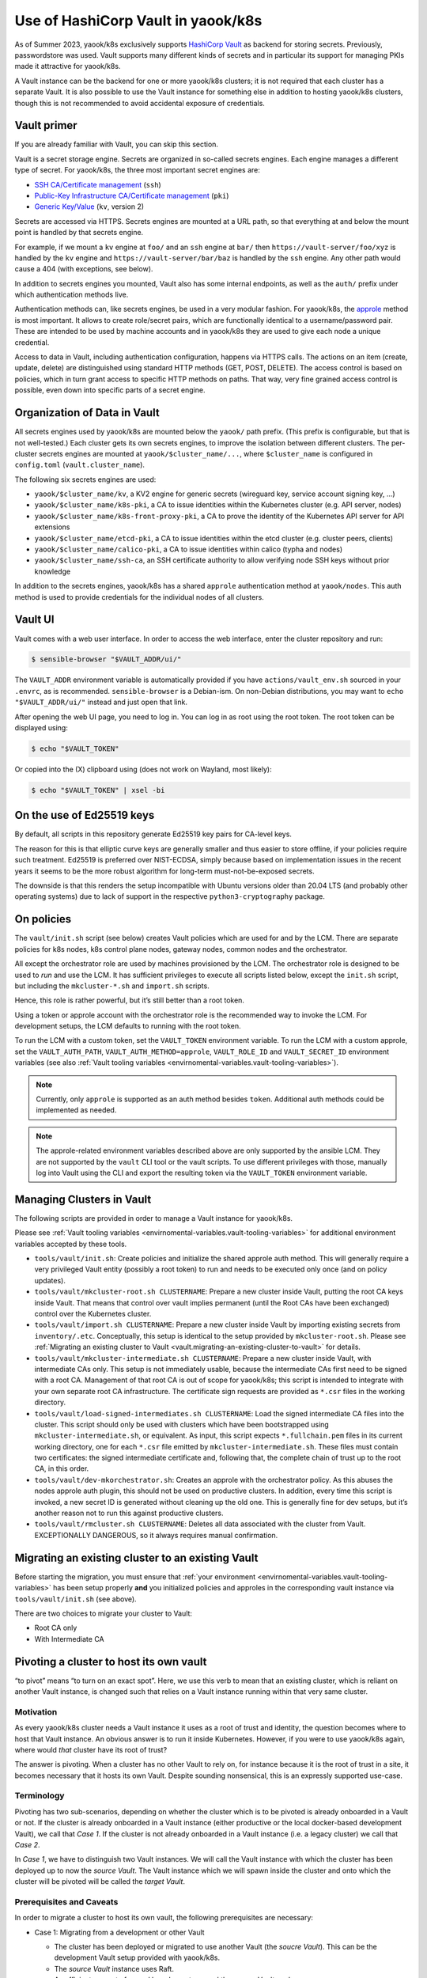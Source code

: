Use of HashiCorp Vault in yaook/k8s
===================================

As of Summer 2023, yaook/k8s exclusively supports
`HashiCorp Vault <https://vaultproject.io>`__ as backend for storing secrets.
Previously, passwordstore was used. Vault supports many different kinds
of secrets and in particular its support for managing PKIs made it
attractive for yaook/k8s.

A Vault instance can be the backend for one or more yaook/k8s clusters;
it is not required that each cluster has a separate Vault. It is also
possible to use the Vault instance for something else in addition to
hosting yaook/k8s clusters, though this is not recommended to avoid
accidental exposure of credentials.

Vault primer
------------

If you are already familiar with Vault, you can skip this section.

Vault is a secret storage engine. Secrets are organized in so-called
secrets engines. Each engine manages a different type of secret. For
yaook/k8s, the three most important secret engines are:

-  `SSH CA/Certificate management <https://www.vaultproject.io/docs/secrets/ssh>`__
   (``ssh``)
-  `Public-Key Infrastructure CA/Certificate management <https://www.vaultproject.io/docs/secrets/pki>`__
   (``pki``)
-  `Generic Key/Value <https://www.vaultproject.io/docs/secrets/kv/kv-v2>`__
   (``kv``, version 2)

Secrets are accessed via HTTPS. Secrets engines are mounted at a URL
path, so that everything at and below the mount point is handled by that
secrets engine.

For example, if we mount a ``kv`` engine at ``foo/`` and an ``ssh``
engine at ``bar/`` then ``https://vault-server/foo/xyz`` is handled by
the ``kv`` engine and ``https://vault-server/bar/baz`` is handled by the
``ssh`` engine. Any other path would cause a 404 (with exceptions, see
below).

In addition to secrets engines you mounted, Vault also has some internal
endpoints, as well as the ``auth/`` prefix under which authentication
methods live.

Authentication methods can, like secrets engines, be used in a very
modular fashion. For yaook/k8s, the
`approle <https://www.vaultproject.io/docs/auth/approle>`__ method
is most important. It allows to create role/secret pairs, which are
functionally identical to a username/password pair. These are intended
to be used by machine accounts and in yaook/k8s they are used to give
each node a unique credential.

Access to data in Vault, including authentication configuration, happens
via HTTPS calls. The actions on an item (create, update, delete) are
distinguished using standard HTTP methods (GET, POST, DELETE). The
access control is based on policies, which in turn grant access to
specific HTTP methods on paths. That way, very fine grained access
control is possible, even down into specific parts of a secret engine.

Organization of Data in Vault
-----------------------------

All secrets engines used by yaook/k8s are mounted below the ``yaook/``
path prefix. (This prefix is configurable, but that is not well-tested.)
Each cluster gets its own secrets engines, to improve the isolation
between different clusters. The per-cluster secrets engines are mounted
at ``yaook/$cluster_name/...``, where ``$cluster_name`` is configured in
``config.toml`` (``vault.cluster_name``).

The following six secrets engines are used:

-  ``yaook/$cluster_name/kv``, a KV2 engine for generic secrets
   (wireguard key, service account signing key, …)
-  ``yaook/$cluster_name/k8s-pki``, a CA to issue identities within the
   Kubernetes cluster (e.g. API server, nodes)
-  ``yaook/$cluster_name/k8s-front-proxy-pki``, a CA to prove the
   identity of the Kubernetes API server for API extensions
-  ``yaook/$cluster_name/etcd-pki``, a CA to issue identities within the
   etcd cluster (e.g. cluster peers, clients)
-  ``yaook/$cluster_name/calico-pki``, a CA to issue identities within
   calico (typha and nodes)
-  ``yaook/$cluster_name/ssh-ca``, an SSH certificate authority to allow
   verifying node SSH keys without prior knowledge

In addition to the secrets engines, yaook/k8s has a shared ``approle``
authentication method at ``yaook/nodes``. This auth method is used to
provide credentials for the individual nodes of all clusters.

Vault UI
--------

Vault comes with a web user interface. In order to access the web
interface, enter the cluster repository and run:

.. code:: console

   $ sensible-browser "$VAULT_ADDR/ui/"

The ``VAULT_ADDR`` environment variable is automatically provided if you
have ``actions/vault_env.sh`` sourced in your ``.envrc``, as is
recommended. ``sensible-browser`` is a Debian-ism. On non-Debian
distributions, you may want to ``echo "$VAULT_ADDR/ui/"`` instead and
just open that link.

After opening the web UI page, you need to log in. You can log in as
root using the root token. The root token can be displayed using:

.. code:: console

   $ echo "$VAULT_TOKEN"

Or copied into the (X) clipboard using (does not work on Wayland, most
likely):

.. code:: console

   $ echo "$VAULT_TOKEN" | xsel -bi

On the use of Ed25519 keys
--------------------------

By default, all scripts in this repository generate Ed25519 key pairs
for CA-level keys.

The reason for this is that elliptic curve keys are generally smaller
and thus easier to store offline, if your policies require such
treatment. Ed25519 is preferred over NIST-ECDSA, simply because based on
implementation issues in the recent years it seems to be the more robust
algorithm for long-term must-not-be-exposed secrets.

The downside is that this renders the setup incompatible with Ubuntu
versions older than 20.04 LTS (and probably other operating systems) due
to lack of support in the respective ``python3-cryptography`` package.

.. _vault.on-policies:

On policies
-----------

The ``vault/init.sh`` script (see below) creates Vault policies which
are used for and by the LCM. There are separate policies for k8s nodes,
k8s control plane nodes, gateway nodes, common nodes and the
orchestrator.

All except the orchestrator role are used by machines provisioned by the
LCM. The orchestrator role is designed to be used to *run* and use the
LCM. It has sufficient privileges to execute all scripts listed below,
except the ``init.sh`` script, but including the ``mkcluster-*.sh`` and
``import.sh`` scripts.

Hence, this role is rather powerful, but it’s still better than a root
token.

Using a token or approle account with the orchestrator role is the
recommended way to invoke the LCM. For development setups, the LCM
defaults to running with the root token.

To run the LCM with a custom token, set the ``VAULT_TOKEN`` environment
variable. To run the LCM with a custom approle, set the
``VAULT_AUTH_PATH``, ``VAULT_AUTH_METHOD=approle``, ``VAULT_ROLE_ID``
and ``VAULT_SECRET_ID`` environment variables (see also
:ref:`Vault tooling variables <envirnomental-variables.vault-tooling-variables>`).

.. note::
   Currently, only ``approle`` is supported as an auth method
   besides ``token``. Additional auth methods could be implemented as
   needed.

.. note::
   
   The approle-related environment variables described above are
   only supported by the ansible LCM. They are not supported by the
   ``vault`` CLI tool or the vault scripts. To use different privileges
   with those, manually log into Vault using the CLI and export the
   resulting token via the ``VAULT_TOKEN`` environment variable.

Managing Clusters in Vault
--------------------------

The following scripts are provided in order to manage a Vault instance
for yaook/k8s.

Please see
:ref:`Vault tooling variables <envirnomental-variables.vault-tooling-variables>`
for additional environment variables accepted by these tools.

-  ``tools/vault/init.sh``: Create policies and initialize the shared
   approle auth method. This will generally require a very privileged
   Vault entity (possibly a root token) to run and needs to be executed
   only once (and on policy updates).

-  ``tools/vault/mkcluster-root.sh CLUSTERNAME``: Prepare a new cluster
   inside Vault, putting the root CA keys inside Vault. That means that
   control over vault implies permanent (until the Root CAs have been
   exchanged) control over the Kubernetes cluster.

-  ``tools/vault/import.sh CLUSTERNAME``: Prepare a new cluster inside
   Vault by importing existing secrets from ``inventory/.etc``.
   Conceptually, this setup is identical to the setup provided by
   ``mkcluster-root.sh``. Please see
   :ref:`Migrating an existing cluster to Vault <vault.migrating-an-existing-cluster-to-vault>`
   for details.

-  ``tools/vault/mkcluster-intermediate.sh CLUSTERNAME``: Prepare a new
   cluster inside Vault, with intermediate CAs only. This setup is not
   immediately usable, because the intermediate CAs first need to be
   signed with a root CA. Management of that root CA is out of scope for
   yaook/k8s; this script is intended to integrate with your own
   separate root CA infrastructure. The certificate sign requests are
   provided as ``*.csr`` files in the working directory.

-  ``tools/vault/load-signed-intermediates.sh CLUSTERNAME``: Load the
   signed intermediate CA files into the cluster. This script should
   only be used with clusters which have been bootstrapped using
   ``mkcluster-intermediate.sh``, or equivalent. As input, this script
   expects ``*.fullchain.pem`` files in its current working directory,
   one for each ``*.csr`` file emitted by ``mkcluster-intermediate.sh``.
   These files must contain two certificates: the signed intermediate
   certificate and, following that, the complete chain of trust up to
   the root CA, in this order.

-  ``tools/vault/dev-mkorchestrator.sh``: Creates an approle with the
   orchestrator policy. As this abuses the nodes approle auth plugin,
   this should not be used on productive clusters. In addition, every
   time this script is invoked, a new secret ID is generated without
   cleaning up the old one. This is generally fine for dev setups, but
   it’s another reason not to run this against productive clusters.

-  ``tools/vault/rmcluster.sh CLUSTERNAME``: Deletes all data associated
   with the cluster from Vault. EXCEPTIONALLY DANGEROUS, so it always
   requires manual confirmation.

.. _vault.migrating-an-existing-cluster-to-vault:

Migrating an existing cluster to an existing Vault
--------------------------------------------------

Before starting the migration, you must ensure that
:ref:`your environment <envirnomental-variables.vault-tooling-variables>`
has been setup properly **and** you initialized policies and approles in
the corresponding vault instance via ``tools/vault/init.sh`` (see
above).

There are two choices to migrate your cluster to Vault:

-  Root CA only
-  With Intermediate CA

.. tabs::

   .. tab:: Root CA only
      
      In this mode, the existing root CA keys will be copied into Vault. This
      is the simplest mode of operation, but may not be compliant with your
      security requirements, as the root CA keys are held “online” within
      Vault.

      Conceptually, this mode is similar to running ``mkcluster-root.sh`` (see
      above).

      To run a migration in this mode, call:

      .. code:: console

         $ managed-k8s/tools/vault/import.sh $clustername no-intermediates

      In addition, this mode takes care that the root CA files are actually
      usable as CAs (this is not ensured by the pre-vault LCM but somehow
      nothing cared).

   .. tab:: With Intermediate CA

      In this mode, a fresh intermediate CA key pair is created within Vault.
      The root CA keys are *not* imported into Vault. The import script
      generates Certificate Sign Requests for each intermediate CA. Before the
      cluster can be managed with Vault, it is thus required to sign the CSRs
      and load the signed certificates using ``load-signed-intermediates.sh``.

      Conceptually, this mode is similar to running
      ``mkcluster-intemediate.sh`` (see above).

      To start a migration in this mode, call:

      .. code:: console

         $ managed-k8s/tools/vault/import.sh $clustername with-intermediates

      This will print a message indicating that the CSRs have been written and
      to which files they have been written.

      In addition, like the ``no-intermediates`` mode, this mode takes care
      that the root CA files are actually usable as CAs (this is not ensured
      by the pre-vault LCM but somehow nothing cared).

      You now must use the CA key and certificates stored in ``inventory/`` to
      sign the respective CAs. How you do this is out of scope for this
      document, as it’ll highly depend on your organizations security policy
      requirements.

      Please see the documentation of ``load-signed-intermediates.sh`` above
      for details on the files expected by that script in order to load the
      signed certificates.

      Once you have provided the files, run:

      .. code:: console

         $ managed-k8s/tools/vault/load-signed-intermediates.sh $clustername

      to load the signed intermediate CA certificates into Vault.

Pivoting a cluster to host its own vault
----------------------------------------

“to pivot” means “to turn on an exact spot”. Here, we use this verb to
mean that an existing cluster, which is reliant on another Vault
instance, is changed such that relies on a Vault instance running within
that very same cluster.

Motivation
~~~~~~~~~~

As every yaook/k8s cluster needs a Vault instance it uses as a root of
trust and identity, the question becomes where to host that Vault
instance. An obvious answer is to run it inside Kubernetes. However, if
you were to use yaook/k8s again, where would *that* cluster have its
root of trust?

The answer is pivoting. When a cluster has no other Vault to rely on,
for instance because it is the root of trust in a site, it becomes
necessary that it hosts its own Vault. Despite sounding nonsensical,
this is an expressly supported use-case.

Terminology
~~~~~~~~~~~

Pivoting has two sub-scenarios, depending on whether the cluster which
is to be pivoted is already onboarded in a Vault or not. If the cluster
is already onboarded in a Vault instance (either productive or the local
docker-based development Vault), we call that *Case 1*. If the cluster
is not already onboarded in a Vault instance (i.e. a legacy cluster) we
call that *Case 2*.

In *Case 1*, we have to distinguish two Vault instances. We will call
the Vault instance with which the cluster has been deployed up to now
the *source Vault*. The Vault instance which we will spawn inside the
cluster and onto which the cluster will be pivoted will be called the
*target Vault*.

Prerequisites and Caveats
~~~~~~~~~~~~~~~~~~~~~~~~~

In order to migrate a cluster to host its own vault, the following
prerequisites are necessary:

-  Case 1: Migrating from a development or other Vault

   -  The cluster has been deployed or migrated to use another Vault
      (the *soucre Vault*). This can be the development Vault setup
      provided with yaook/k8s.

   -  The *source Vault* instance uses Raft.

   -  A sufficient amount of unseal key shares to unseal the *source
      Vault* are known.

-  Case 2: Migrating a cluster which is not upgraded to use Vault yet to
   use itself as Vault.

   -  The cluster has not been upgraded to use Vault yet.

-  No Vault has been deployed with yaook/k8s inside the cluster yet.

   .. note::
      
      If there already exists a Vault instance with yaook/k8s
      inside the cluster, all data inside it will be erased by following
      this procedure.

.. note::
   
   In general, it is not possible to pivot the cluster except by
   restoring a Vault raft snapshot into the cluster. This implies that
   *all* data from the source Vault is imported into the cluster. Thus, if
   you plan to pivot a cluster later, make sure to use a fresh Vault
   instance to avoid leaking data into the cluster you’d rather not have
   there.

.. note::
   
   An exception to the above rule exists if the cluster has been
   migrated and the original CA files still exist. In that case, it can be
   migrated *again* into the Vault it hosts itself. In this case, you may
   pretend you were doing *Case 2*, except that you need to trick the
   migration scripts. How to do that is left as an exercise to the reader.

Procedure
~~~~~~~~~

1. (Case 1 only) Obtain the number of unseal shares and the threshold
   for unsealing of the *source Vault*.

2. Enable ``k8s-service-layer.vault``, configure the backup and any
   other options you may need. Set the ``service_type`` to ``NodePort``
   and set the ``active_node_port`` to ``32048``.

   If Case 1 applies, set the number of unseal shares and the threshold
   to the same values as the *source Vault*.

   If Case 2 applies, you may choose an arbitrary number of unseal
   shares and an arbitrary threshold, in compliance with your security
   requirements.

3. Deploy the Vault by (re-)running Stage 4.

4. Verify that you can reach the Vault instance by running
   ``curl -k https://$nodeip:32048``, where you substitute ``$nodeip``
   with the IP of any worker or control plane node. (You should get some
   HTML back.)

.. tabs::

   .. tab:: Case 1: Migrating from a development or other Vault

      1. Take a raft snapshot of your *source Vault* by running
         ``vault operator raft snapshot save foo.snap`` with a sufficiently
         privileged token.

         Optionally, stop the *source Vault* to avoid accidentally
         interacting with it further.

         .. note::

            Continued use of the *source Vault* after taking a
            snapshot which is later loaded into the *target Vault* may or may
            not have security implications (serial number or token ID reuse or
            similar).

      2. Obtain the CA of the *target Vault* from Kubernetes using:

         .. code:: console

            $ kubectl -n k8s-svc-vault get secret vault-cert-internal -o json | jq -r '.data["ca.crt"]' | base64 -d > vault-ca.crt

      3. Configure access to the *target Vault*:

         .. code:: shell

            export VAULT_ADDR=https://$nodeip:32048
            export VAULT_CACERT="$(pwd)/vault-ca.crt"
            unset VAULT_TOKEN

         Verify connectivity using: ``vault status``.

         You should see something like:

         ::

            Key                     Value
            ---                     -----
            Seal Type               shamir
            Initialized             true
            Sealed                  false
            Total Shares            1
            Threshold               1
            Version                 1.12.1
            Build Date              2022-10-27T12:32:05Z
            Storage Type            raft
            Cluster Name            vault-cluster-4a491f8a
            Cluster ID              40dfd4ea-76ac-b2d0-bb9a-5a35c0a9bc9d
            HA Enabled              true
            HA Cluster              https://vault-0.vault-internal:8201
            HA Mode                 active
            Active Since            2023-03-01T18:42:41.824499649Z
            Raft Committed Index    44
            Raft Applied Index      44

         .. tip::
            
            Verify that you’re talking to the *target Vault* by checking
            the *Active Since* timestamp.

      4. Obtain a root token for the *target Vault* instance. As you have
         just freshly installed it with yaook/k8s, the root token will be in
         ``inventory/.etc/vault_root_token``.

      5. Scale the vault down to one replica.

      6. Delete the PVCs of the other replicas.

         .. note::
            
            We are entering the danger zone now. Double-check always
            that you are operating on the correct cluster and with the correct
            vault.

      7. 
         .. danger::
            THIS WILL IRREVERSIBLY DELETE THE DATA IN THE *target
            Vault*. Double-check you are talking to the correct vault! Take a
            snapshot or whatever!

         Restore the snapshot from the *source Vault* in the *target Vault*.

         .. code:: console

            $ vault operator raft snapshot restore -force foo.snap

      8. Manually unseal the *target Vault*:

         .. code:: console

            $ kubectl -n k8s-svc-vault exec -it vault-0 -c vault -- vault operator unseal

         You now need to supply unseal key shares from the *source Vault*.

      9. Force vault to reset whatever it thinks about the cluster state.
         This is done by triggering a Raft recovery by placing a magic
         ``peers.json`` file in the raft data directory.

         First, we need to find the node ID:

         .. code:: console

            $ kubectl -n k8s-svc-vault exec -it vault-0 -c vault -- cat /vault/data/node-id; echo

         Then create the ``peers.json`` file:

         .. code:: json

            [
               {
                  "id": "...",
                  "address": "vault-0.vault-internal:8201",
                  "non_voter": false
               }
            ]

         (fill in the ``id`` field with the ID you found above)

         Upload the ``peers.json`` into the Vault node:

         .. code:: console

            $ kubectl -n k8s-svc-vault cp -c vault peers.json vault-0:/vault/data/raft/

         Restart the Vault node:

         .. code:: console

            $ kubectl -n k8s-svc-vault delete pod vault-0

         Once it comes up, unseal it again:

         .. code:: console

            $ kubectl -n k8s-svc-vault exec -it vault-0 -c vault -- vault operator unseal

         This should now show the ``HA Mode`` as active.

      10. Scale the cluster back up.

          .. code:: console

            $ kubectl -n k8s-svc-vault scale sts vault --replicas=3

      11. Unseal the other replicas:

          .. code:: console

            $ kubectl -n k8s-svc-vault exec -it vault-1 -c vault -- vault operator unseal
            $ kubectl -n k8s-svc-vault exec -it vault-2 -c vault -- vault operator unseal

          Congrats! You now have the data inside the k8s cluster.

      12. To test that yaook/k8s can talk to the Vault appropriately, you can
          now run any stage3 with ``AFLAGS="-t vault-onboarded"`` to see if it
          can talk to Vault.

      13. Done!

   .. tab:: Case 2: Migrating a cluster which is not upgraded to use Vault yet to use itself as Vault

      1. Configure access to the Vault:

         .. code:: shell

            export VAULT_ADDR=https://$nodeip:32048
            export VAULT_CACERT="$(pwd)/vault-ca.crt"
            export VAULT_TOKEN=$(cat inventory/.etc/vault_root_token)

      2. Run ``managed-k8s/tools/vault/init.sh``

      3. Run ``managed-k8s/tools/vault/import.sh`` with the appropriate
         parameters.

      4. Done.

